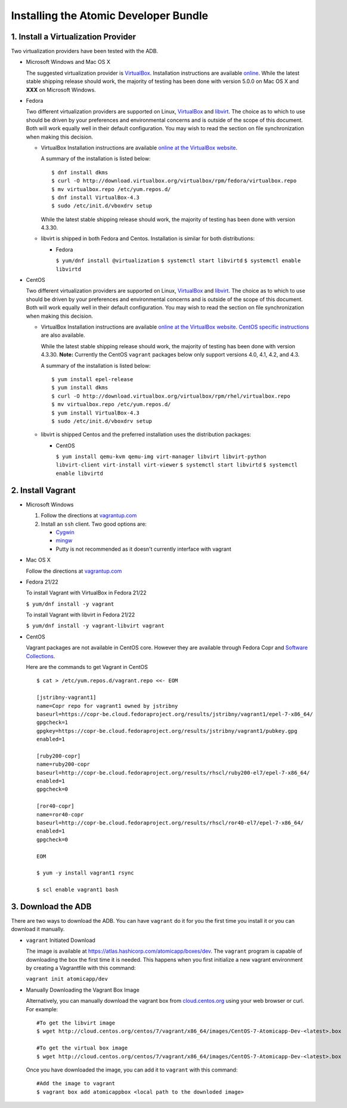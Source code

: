 ======================================
Installing the Atomic Developer Bundle
======================================

------------------------------------
1. Install a Virtualization Provider
------------------------------------

Two virtualization providers have been tested with the ADB.

* Microsoft Windows and Mac OS X

  The suggested virtualization provider is `VirtualBox <https://www.virtualbox.org/>`_.  Installation instructions are available `online <https://www.virtualbox.org/manual/UserManual.html>`_.  While the latest stable shipping release should work, the majority of testing has been done with version 5.0.0 on Mac OS X and **XXX** on Microsoft Windows.

* Fedora

  Two different virtualization providers are supported on Linux, `VirtualBox <https://www.virtualbox.org/>`_ and `libvirt <http://libvirt.org/>`_.  The choice as to which to use should be driven by your preferences and environmental concerns and is outside of the scope of this document.  Both will work equally well in their default configuration.  You may wish to read the section on file synchronization when making this decision.

  * VirtualBox Installation instructions are available `online at the VirtualBox website <https://www.virtualbox.org/manual/ch02.html#startingvboxonlinux>`_.

    A summary of the installation is listed below:

    ::

      $ dnf install dkms
      $ curl -O http://download.virtualbox.org/virtualbox/rpm/fedora/virtualbox.repo
      $ mv virtualbox.repo /etc/yum.repos.d/
      $ dnf install VirtualBox-4.3
      $ sudo /etc/init.d/vboxdrv setup
    
    While the latest stable shipping release should work, the majority of testing has been done with version 4.3.30.

  * libvirt is shipped in both Fedora and Centos.  Installation is similar for both distributions:

    * Fedora
    
      ``$ yum/dnf install @virtualization``
      ``$ systemctl start libvirtd``
      ``$ systemctl enable libvirtd``

* CentOS 

  Two different virtualization providers are supported on Linux, `VirtualBox <https://www.virtualbox.org/>`_ and `libvirt <http://libvirt.org/>`_.  The choice as to which to use should be driven by your preferences and environmental concerns and is outside of the scope of this document.  Both will work equally well in their default configuration.  You may wish to read the section on file synchronization when making this decision.

  * VirtualBox Installation instructions are available `online at the VirtualBox website <https://www.virtualbox.org/manual/ch02.html#startingvboxonlinux>`_.  `CentOS specific instructions <https://wiki.centos.org/HowTos/Virtualization/VirtualBox>`_ are also available.

    While the latest stable shipping release should work, the majority of testing has been done with version 4.3.30.  **Note:** Currently the CentOS ``vagrant`` packages below only support versions 4.0, 4.1, 4.2, and 4.3.

    A summary of the installation is listed below:

    ::

      $ yum install epel-release
      $ yum install dkms
      $ curl -O http://download.virtualbox.org/virtualbox/rpm/rhel/virtualbox.repo
      $ mv virtualbox.repo /etc/yum.repos.d/
      $ yum install VirtualBox-4.3
      $ sudo /etc/init.d/vboxdrv setup
    
  * libvirt is shipped Centos and the preferred installation uses the distribution packages:

    * CentOS
    
      ``$ yum install qemu-kvm qemu-img virt-manager libvirt libvirt-python libvirt-client virt-install virt-viewer``
      ``$ systemctl start libvirtd``
      ``$ systemctl enable libvirtd``

------------------
2. Install Vagrant
------------------

* Microsoft Windows

  1. Follow the directions at `vagrantup.com <https://docs.vagrantup.com/v2/installation/index.html>`_
  2. Install an ``ssh`` client.  Two good options are:

     * `Cygwin <https://cygwin.com/install.html>`_
     * `mingw <http://www.mingw.org/>`_
     * Putty is not recommended as it doesn't currently interface with vagrant

* Mac OS X

  Follow the directions at `vagrantup.com <https://docs.vagrantup.com/v2/installation/index.html>`_

* Fedora 21/22

  To install Vagrant with VirtualBox in Fedora 21/22

  ``$ yum/dnf install -y vagrant``

  To install Vagrant with libvirt in Fedora 21/22

  ``$ yum/dnf install -y vagrant-libvirt vagrant``

* CentOS

  Vagrant packages are not available in CentOS core. However they are available through Fedora Copr and `Software Collections <http://softwarecollections.org>`_.

  Here are the commands to get Vagrant in CentOS

  ::
  
    $ cat > /etc/yum.repos.d/vagrant.repo <<- EOM
  
    [jstribny-vagrant1]
    name=Copr repo for vagrant1 owned by jstribny
    baseurl=https://copr-be.cloud.fedoraproject.org/results/jstribny/vagrant1/epel-7-x86_64/
    gpgcheck=1
    gpgkey=https://copr-be.cloud.fedoraproject.org/results/jstribny/vagrant1/pubkey.gpg
    enabled=1
  
    [ruby200-copr]
    name=ruby200-copr
    baseurl=http://copr-be.cloud.fedoraproject.org/results/rhscl/ruby200-el7/epel-7-x86_64/
    enabled=1
    gpgcheck=0
  
    [ror40-copr]
    name=ror40-copr
    baseurl=http://copr-be.cloud.fedoraproject.org/results/rhscl/ror40-el7/epel-7-x86_64/
    enabled=1
    gpgcheck=0
  
    EOM
  
    $ yum -y install vagrant1 rsync
  
    $ scl enable vagrant1 bash

-------------------
3. Download the ADB
-------------------

There are two ways to download the ADB.  You can have ``vagrant`` do it for you the first time you install it or you can download it manually.

* ``vagrant`` Initiated Download

  The image is available at `https://atlas.hashicorp.com/atomicapp/boxes/dev <https://atlas.hashicorp.com/atomicapp/boxes/dev>`_. The ``vagrant`` program is capable of downloading the box the first time it is needed.  This happens when you first initialize a new vagrant environment by creating a Vagrantfile with this command:

  ``vagrant init atomicapp/dev``

* Manually Downloading the Vagrant Box Image

  Alternatively, you can manually download the vagrant box from `cloud.centos.org <http://cloud.centos.org/centos/7/vagrant/x86_64/images/>`_ using your web browser or curl.  For example:

  ::

    #To get the libvirt image
    $ wget http://cloud.centos.org/centos/7/vagrant/x86_64/images/CentOS-7-Atomicapp-Dev-<latest>.box

    #To get the virtual box image
    $ wget http://cloud.centos.org/centos/7/vagrant/x86_64/images/CentOS-7-Atomicapp-Dev-<latest>.box

  Once you have downloaded the image, you can add it to ``vagrant`` with this command:

  ::

    #Add the image to vagrant
    $ vagrant box add atomicappbox <local path to the downloded image>
